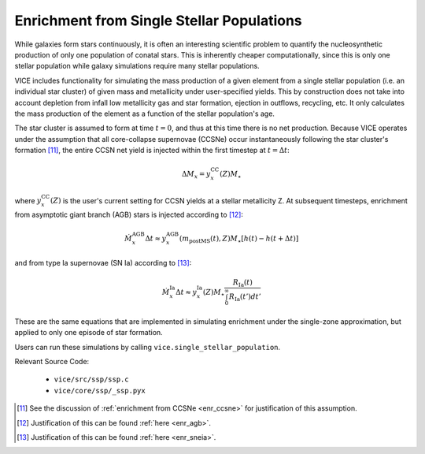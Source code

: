
Enrichment from Single Stellar Populations 
------------------------------------------
While galaxies form stars continuously, it is often an interesting scientific 
problem to quantify the nucleosynthetic production of only one population of 
conatal stars. This is inherently cheaper computationally, since this is only 
one stellar population while galaxy simulations require many stellar 
populations. 

VICE includes functionality for simulating the mass production of a given 
element from a single stellar population (i.e. an individual star cluster) of 
given mass and metallicity under user-specified yields. This by construction 
does not take into account depletion from infall low metallicity gas and star 
formation, ejection in outflows, recycling, etc. It only calculates the mass 
production of the element as a function of the stellar population's age. 

The star cluster is assumed to form at time :math:`t = 0`, and thus at this 
time there is no net production. Because VICE operates under the assumption 
that all core-collapse supernovae (CCSNe) occur instantaneously following the 
star cluster's formation [11]_, the entire CCSN net yield is injected within 
the first timestep at :math:`t = \Delta t`: 

.. math:: \Delta M_x = y_x^\text{CC}(Z) M_\star 

where :math:`y_x^\text{CC}(Z)` is the user's current setting for CCSN yields 
at a stellar metallicity Z. At subsequent timesteps, enrichment from 
asymptotic giant branch (AGB) stars is injected according to [12]_: 

.. math:: \dot{M}_x^\text{AGB}\Delta t \approx 
	y_x^\text{AGB}(m_\text{postMS}(t), Z)M_\star
	\left[h(t) - h(t + \Delta t)\right] 

and from type Ia supernovae (SN Ia) according to [13]_: 

.. math:: \dot{M}_x^\text{Ia}\Delta t \approx 
	y_x^\text{Ia}(Z) M_\star \frac{
	R_\text{Ia}(t) 
	}{
	\int_0^\infty R_\text{Ia}(t') dt' 
	} 

These are the same equations that are implemented in simulating enrichment 
under the single-zone approximation, but applied to only one episode of star 
formation. 

Users can run these simulations by calling ``vice.single_stellar_population``. 

Relevant Source Code: 

	- ``vice/src/ssp/ssp.c`` 
	- ``vice/core/ssp/_ssp.pyx`` 


.. [11] See the discussion of :ref:`enrichment from CCSNe <enr_ccsne>` for 
	justification of this assumption. 

.. [12] Justification of this can be found :ref:`here <enr_agb>`. 

.. [13] Justification of this can be found :ref:`here <enr_sneia>`. 


